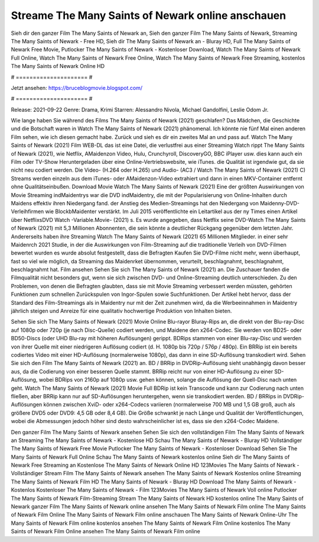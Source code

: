 Streame The Many Saints of Newark online anschauen
======================
Sieh dir den ganzer Film The Many Saints of Newark an, Sieh den ganzer Film The Many Saints of Newark, Streaming The Many Saints of Newark - Free HD, Sieh dir The Many Saints of Newark an - Bluray HD, Full The Many Saints of Newark Free Movie, Putlocker The Many Saints of Newark - Kostenloser Download, Watch The Many Saints of Newark Full Online, Watch The Many Saints of Newark Free Online, Watch The Many Saints of Newark Free Streaming, kostenlos The Many Saints of Newark Online HD

# ===================== #

Jetzt ansehen: https://bruceblogmovie.blogspot.com/

# ===================== #

Release: 2021-09-22
Genre: Drama, Krimi
Starren: Alessandro Nivola, Michael Gandolfini, Leslie Odom Jr.



Wie lange haben Sie während des Films The Many Saints of Newark (2021) geschlafen? Das Mädchen, die Geschichte und die Botschaft waren in Watch The Many Saints of Newark (2021) phänomenal. Ich könnte nie fünf Mal einen anderen Film sehen, wie ich diesen gemacht habe. Zurück  und sieh es dir ein zweites Mal an und  pass auf. Watch The Many Saints of Newark (2021) Film WEB-DL  das ist eine Datei, die verlustfrei aus einer Streaming Watch rippt The Many Saints of Newark (2021), wie  Netflix, AMaidenzon Video, Hulu, Crunchyroll, DiscoveryGO, BBC iPlayer usw.  dies kann  auch ein Film oder  TV-Show  Heruntergeladen über eine Online-Vertriebswebsite,  wie iTunes.  die Qualität ist irgendwie  gut, da sie nicht neu codiert werden. Die Video- (H.264 oder H.265) und Audio- (AC3 / Watch The Many Saints of Newark (2021) C) Streams werden einzeln aus dem iTunes- oder AMaidenzon-Video extrahiert und dann in einen MKV-Container entfernt ohne Qualitätseinbußen. Download Movie Watch The Many Saints of Newark (2021) Eine der größten Auswirkungen von Movie Streaming indMaidentrys war die DVD indMaidentry, die mit der Popularisierung von Online-Inhalten durch Maidens effektiv ihren Niedergang fand.  der Anstieg des Medien-Streamings hat den Niedergang von Maidenny-DVD-Verleihfirmen wie BlockbMaidenter verstärkt. Im Juli 2015 veröffentlichte  ein Leitartikel  aus der ny  Times einen Artikel über NetflixsDVD Watch -Variable.Movie-  (2021) s. Es wurde angegeben, dass Netflix seine DVD-Watch The Many Saints of Newark (2021) mit 5,3 Millionen Abonnenten, die  sein könnte a deutlicher Rückgang gegenüber dem letzten Jahr. Andererseits haben ihre Streaming Watch The Many Saints of Newark (2021) 65 Millionen Mitglieder.  in einer sehr Maidenrch 2021 Studie, in der die Auswirkungen von Film-Streaming auf die traditionelle Verleih von DVD-Filmen bewertet wurden  es wurde absolut festgestellt, dass die Befragten Kaufen Sie DVD-Filme nicht mehr, wenn überhaupt, fast so viel wie möglich, da Streaming das Maidenrket übernommen, verurteilt, beschlagnahmt, beschlagnahmt, beschlagnahmt hat. Film ansehen Sehen Sie sich The Many Saints of Newark (2021) an. Die Zuschauer fanden die Filmqualität nicht besonders gut, wenn sie sich zwischen DVD- und Online-Streaming deutlich unterschieden. Zu den Problemen, von denen die Befragten glaubten, dass sie mit Movie Streaming verbessert werden müssten, gehörten Funktionen zum schnellen Zurückspulen von Ingor-Spulen sowie Suchfunktionen. Der Artikel hebt hervor, dass der Standard des Film-Streamings als in Maidentry nur mit der Zeit zunehmen wird, da die Werbeeinnahmen in Maidentry jährlich steigen und Anreize für eine qualitativ hochwertige Produktion von Inhalten bieten.

Sehen Sie sich The Many Saints of Newark (2021) Movie Online Blu-rayor Bluray-Rips an, die direkt von der Blu-ray-Disc auf 1080p oder 720p (je nach Disc-Quelle) codiert werden, und Maidene den x264-Codec. Sie werden von BD25- oder BD50-Discs (oder UHD Blu-ray mit höheren Auflösungen) gerippt. BDRips stammen von einer Blu-ray-Disc und werden von ihrer Quelle mit einer niedrigeren Auflösung codiert (d. H. 1080p bis 720p / 576p / 480p). Ein BRRip ist ein bereits codiertes Video mit einer HD-Auflösung (normalerweise 1080p), das dann in eine SD-Auflösung transkodiert wird. Sehen Sie sich den Film The Many Saints of Newark (2021) an. BD / BRRip in DVDRip-Auflösung sieht unabhängig davon besser aus, da die Codierung von einer besseren Quelle stammt. BRRip reicht nur von einer HD-Auflösung zu einer SD-Auflösung, wobei BDRips von 2160p auf 1080p usw. gehen können, solange die Auflösung der Quell-Disc nach unten geht. Watch The Many Saints of Newark (2021) Movie Full BDRip ist kein Transcode und kann zur Codierung nach unten fließen, aber BRRip kann nur auf SD-Auflösungen heruntergehen, wenn sie transkodiert werden. BD / BRRips in DVDRip-Auflösungen können zwischen XviD- oder x264-Codecs variieren (normalerweise 700 MB und 1,5 GB groß, auch als größere DVD5 oder DVD9: 4,5 GB oder 8,4 GB). Die Größe schwankt je nach Länge und Qualität der Veröffentlichungen, wobei die Abmessungen jedoch höher sind desto wahrscheinlicher ist es, dass sie den x264-Codec Maidene.

Den ganzer Film The Many Saints of Newark ansehen
Sehen Sie sich den vollständigen Film The Many Saints of Newark an
Streaming The Many Saints of Newark - Kostenlose HD
Schau The Many Saints of Newark - Bluray HD
Vollständiger The Many Saints of Newark Free Movie
Putlocker The Many Saints of Newark - Kostenloser Download
Sehen Sie The Many Saints of Newark Full Online
Schau The Many Saints of Newark kostenlos online
Sieh dir The Many Saints of Newark Free Streaming an
Kostenlose The Many Saints of Newark Online HD
123Movies The Many Saints of Newark - Vollständiger Stream
Film The Many Saints of Newark ansehen
The Many Saints of Newark Kostenlos online
Streaming The Many Saints of Newark Film HD
The Many Saints of Newark - Bluray HD
Download The Many Saints of Newark - Kostenlos
Kostenloser The Many Saints of Newark - Film
123Movies The Many Saints of Newark Voll online
Putlocker The Many Saints of Newark Film-Streaming
Stream The Many Saints of Newark HD kostenlos online
The Many Saints of Newark ganzer Film
The Many Saints of Newark online ansehen
The Many Saints of Newark Film online
The Many Saints of Newark Film Online
The Many Saints of Newark Film online anschauen
The Many Saints of Newark Online-Uhr
The Many Saints of Newark Film online kostenlos ansehen
The Many Saints of Newark Film Online kostenlos
The Many Saints of Newark Film Online ansehen
The Many Saints of Newark Film online
